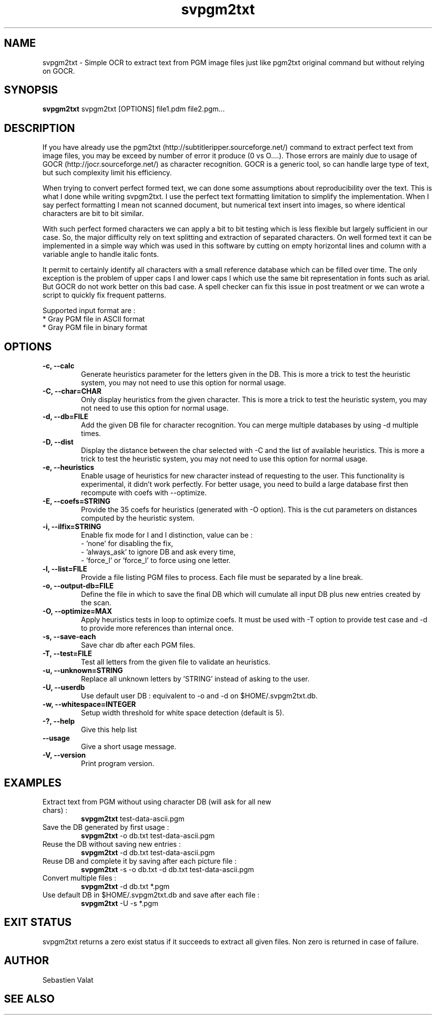 ."######################################################
."#            PROJECT  : svpgm2txt                    #
."#            VERSION  : 1.1                          #
."#            DATE     : 08/2011                      #
."#            AUTHOR   : Valat Sébastien              #
."#            LICENSE  : CeCILL-C                     #
."######################################################
."""""""""""""""""""""""""""""""""""""""""""""""""""""""""""""""
.TH svpgm2txt 1  "August 09, 2011" "version 1.1" "USER COMMANDS"

."""""""""""""""""""""""""""""""""""""""""""""""""""""""""""""""
.SH NAME
svpgm2txt \- Simple OCR to extract text from PGM image files just like pgm2txt original command but without relying on GOCR.

."""""""""""""""""""""""""""""""""""""""""""""""""""""""""""""""
.SH SYNOPSIS
.B svpgm2txt
svpgm2txt [OPTIONS] file1.pdm file2.pgm...

."""""""""""""""""""""""""""""""""""""""""""""""""""""""""""""""
.SH DESCRIPTION
If you have already use the pgm2txt (http://subtitleripper.sourceforge.net/) command to extract perfect text from image files, you may be exceed by number of error it produce (0 vs O....). Those errors are mainly due to usage of GOCR (http://jocr.sourceforge.net/) as character recognition. GOCR is a generic tool, so can handle large type of text, but such complexity limit his efficiency.
.PP
When trying to convert perfect formed text, we can done some assumptions about reproducibility over the text. This is what I done while writing svpgm2txt. I use the perfect text formatting limitation to simplify the implementation. When I say perfect formatting I mean not scanned document, but numerical text insert into images, so where identical characters are bit to bit similar.
.PP
With such perfect formed characters we can apply a bit to bit testing which is less flexible but largely sufficient in our case. So, the major difficulty rely on text splitting and extraction of separated characters. On well formed text it can be implemented in a simple way which was used in this software by cutting on empty horizontal lines and column with a variable angle to handle italic fonts.
.PP
It permit to certainly identify all characters with a small reference database which can be filled over time. The only exception is the problem of upper caps I and lower caps l which use the same bit representation in fonts such as arial. But GOCR do not work better on this bad case. A spell checker can fix this issue in post treatment or we can wrote a script to quickly fix frequent patterns.
.PP
Supported input format are :
    * Gray PGM file in ASCII format
    * Gray PGM file in binary format
."""""""""""""""""""""""""""""""""""""""""""""""""""""""""""""""
.SH OPTIONS

.TP
.B \-c, \-\-calc
Generate heuristics parameter for the letters given in the DB. This is more a trick to test the
heuristic system, you may not need to use this option for normal usage.
.TP
.B \-C, \-\-char=CHAR
Only display heuristics from the given character. This is more a trick to test the
heuristic system, you may not need to use this option for normal usage.
.TP
.B \-d, \-\-db=FILE
Add the given DB file for character recognition. You can merge multiple databases by using \-d multiple
times.
.TP
.B \-D, \-\-dist
Display the distance between the char selected with \-C and the list of available heuristics.
This is more a trick to test the heuristic system, you may not need to use this option for normal usage.
.TP
.B \-e, \-\-heuristics
Enable usage of heuristics for new character instead of requesting to the user. This functionality is
experimental, it didn't work perfectly. For better usage, you need to build a large database first
then recompute with coefs with \-\-optimize.
.TP
.B \-E, \-\-coefs=STRING
Provide the 35 coefs for heuristics (generated with \-O option). This is the cut parameters on distances
computed by the heuristic system.
.TP
.B \-i, \-\-ilfix=STRING
Enable fix mode for I and l distinction, value can be : 
   - 'none' for disabling the fix,
   - 'always_ask' to ignore DB and ask every time, 
   - 'force_l' or 'force_l' to force using one letter.
.TP
.B \-l, \-\-list=FILE
Provide a file listing PGM files to process. Each file must be separated by a line break.
.TP
.B \-o, \-\-output-db=FILE
Define the file in which to save the final DB which will cumulate all input DB plus new entries created by the scan.
.TP
.B \-O, \-\-optimize=MAX
Apply heuristics tests in loop to optimize coefs. It must be used with \-T option to provide test case and \-d to provide more references than internal once.
.TP
.B \-s, \-\-save-each
Save char db after each PGM files.
.TP
.B \-T, \-\-test=FILE
Test all letters from the given file to validate an heuristics.
.TP
.B \-u, \-\-unknown=STRING
Replace all unknown letters by 'STRING' instead of asking to the user.
.TP
.B \-U, \-\-userdb
Use default user DB : equivalent to \-o and \-d on $HOME/.svpgm2txt.db.
.TP
.B \-w, \-\-whitespace=INTEGER
Setup width threshold for white space detection (default is 5).
.TP
.B \-?, \-\-help
Give this help list
.TP
.B \-\-usage
Give a short usage message.
.TP
.B \-V, \-\-version
Print program version.

."""""""""""""""""""""""""""""""""""""""""""""""""""""""""""""""
.SH EXAMPLES
.TP
Extract text from PGM without using character DB  (will ask for all new chars) :
.B svpgm2txt 
test\-data\-ascii.pgm
.PP
.TP
Save the DB generated by first usage :
.B svpgm2txt
\-o db.txt test\-data\-ascii.pgm
.PP
.TP
Reuse the DB without saving new entries :
.B svpgm2txt
\-d db.txt test\-data\-ascii.pgm
.PP
.TP
Reuse DB and complete it by saving after each picture file :
.B svpgm2txt
\-s \-o db.txt -d db.txt test\-data\-ascii.pgm
.PP
.TP
Convert multiple files :
.B svpgm2txt
\-d db.txt *.pgm
.PP
.TP
Use default DB in $HOME/.svpgm2txt.db and save after each file :
.B svpgm2txt
\-U -s *.pgm
.PP
."""""""""""""""""""""""""""""""""""""""""""""""""""""""""""""""
.SH EXIT STATUS
svpgm2txt returns a zero exist status if it succeeds to extract all given files. 
Non zero is returned in case of failure.

."""""""""""""""""""""""""""""""""""""""""""""""""""""""""""""""
.SH AUTHOR
Sebastien Valat

."""""""""""""""""""""""""""""""""""""""""""""""""""""""""""""""
.SH SEE ALSO